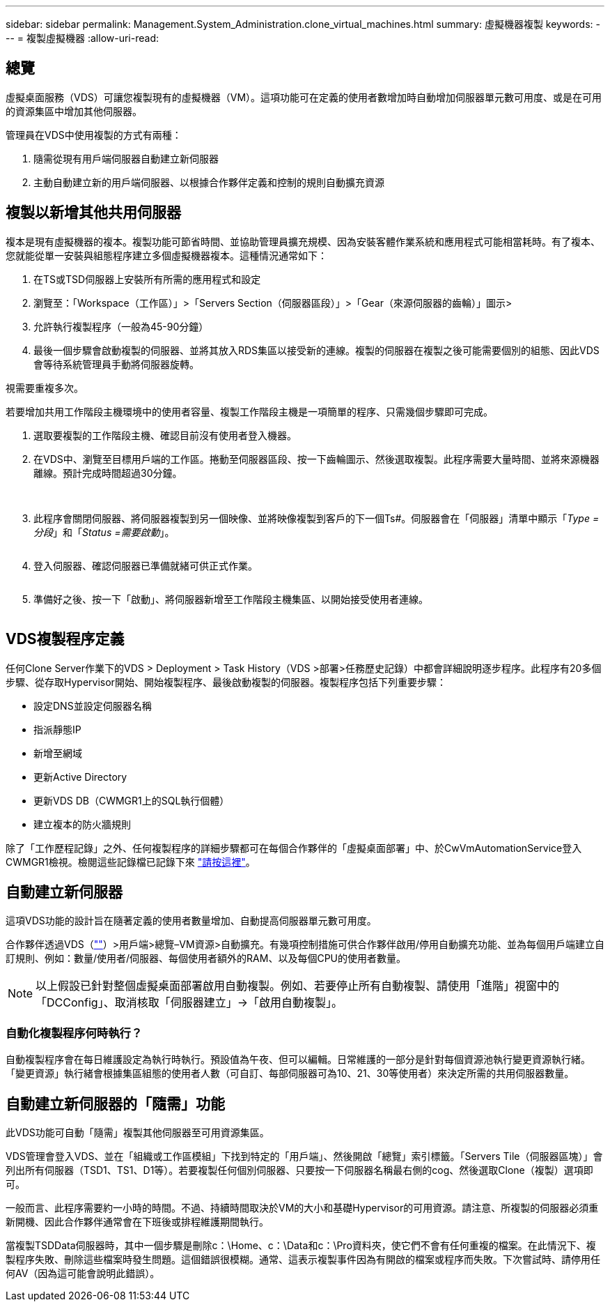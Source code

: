 ---
sidebar: sidebar 
permalink: Management.System_Administration.clone_virtual_machines.html 
summary: 虛擬機器複製 
keywords:  
---
= 複製虛擬機器
:allow-uri-read: 




== 總覽

虛擬桌面服務（VDS）可讓您複製現有的虛擬機器（VM）。這項功能可在定義的使用者數增加時自動增加伺服器單元數可用度、或是在可用的資源集區中增加其他伺服器。

管理員在VDS中使用複製的方式有兩種：

. 隨需從現有用戶端伺服器自動建立新伺服器
. 主動自動建立新的用戶端伺服器、以根據合作夥伴定義和控制的規則自動擴充資源




== 複製以新增其他共用伺服器

複本是現有虛擬機器的複本。複製功能可節省時間、並協助管理員擴充規模、因為安裝客體作業系統和應用程式可能相當耗時。有了複本、您就能從單一安裝與組態程序建立多個虛擬機器複本。這種情況通常如下：

. 在TS或TSD伺服器上安裝所有所需的應用程式和設定
. 瀏覽至：「Workspace（工作區）」>「Servers Section（伺服器區段）」>「Gear（來源伺服器的齒輪）」圖示>
. 允許執行複製程序（一般為45-90分鐘）
. 最後一個步驟會啟動複製的伺服器、並將其放入RDS集區以接受新的連線。複製的伺服器在複製之後可能需要個別的組態、因此VDS會等待系統管理員手動將伺服器旋轉。


視需要重複多次。image:Cloning-Servers.gif[""]

.若要增加共用工作階段主機環境中的使用者容量、複製工作階段主機是一項簡單的程序、只需幾個步驟即可完成。
. 選取要複製的工作階段主機、確認目前沒有使用者登入機器。
. 在VDS中、瀏覽至目標用戶端的工作區。捲動至伺服器區段、按一下齒輪圖示、然後選取複製。此程序需要大量時間、並將來源機器離線。預計完成時間超過30分鐘。
+
image:clone1.png[""]
image:clone2.png[""]

. 此程序會關閉伺服器、將伺服器複製到另一個映像、並將映像複製到客戶的下一個Ts#。伺服器會在「伺服器」清單中顯示「_Type =分段_」和「_Status =需要啟動_」。
+
image:clone3.png[""]

. 登入伺服器、確認伺服器已準備就緒可供正式作業。
+
image:clone4.png[""]

. 準備好之後、按一下「啟動」、將伺服器新增至工作階段主機集區、以開始接受使用者連線。
+
image:clone5.png[""]





== VDS複製程序定義

任何Clone Server作業下的VDS > Deployment > Task History（VDS >部署>任務歷史記錄）中都會詳細說明逐步程序。此程序有20多個步驟、從存取Hypervisor開始、開始複製程序、最後啟動複製的伺服器。複製程序包括下列重要步驟：

* 設定DNS並設定伺服器名稱
* 指派靜態IP
* 新增至網域
* 更新Active Directory
* 更新VDS DB（CWMGR1上的SQL執行個體）
* 建立複本的防火牆規則


除了「工作歷程記錄」之外、任何複製程序的詳細步驟都可在每個合作夥伴的「虛擬桌面部署」中、於CwVmAutomationService登入CWMGR1檢視。檢閱這些記錄檔已記錄下來 link:Troubleshooting.reviewing_vds_logs.html["請按這裡"]。



== 自動建立新伺服器

這項VDS功能的設計旨在隨著定義的使用者數量增加、自動提高伺服器單元數可用度。

合作夥伴透過VDS（link:https://manage.cloudworkspace.com[""]）>用戶端>總覽–VM資源>自動擴充。有幾項控制措施可供合作夥伴啟用/停用自動擴充功能、並為每個用戶端建立自訂規則、例如：數量/使用者/伺服器、每個使用者額外的RAM、以及每個CPU的使用者數量。


NOTE: 以上假設已針對整個虛擬桌面部署啟用自動複製。例如、若要停止所有自動複製、請使用「進階」視窗中的「DCConfig」、取消核取「伺服器建立」->「啟用自動複製」。



=== 自動化複製程序何時執行？

自動複製程序會在每日維護設定為執行時執行。預設值為午夜、但可以編輯。日常維護的一部分是針對每個資源池執行變更資源執行緒。「變更資源」執行緒會根據集區組態的使用者人數（可自訂、每部伺服器可為10、21、30等使用者）來決定所需的共用伺服器數量。



== 自動建立新伺服器的「隨需」功能

此VDS功能可自動「隨需」複製其他伺服器至可用資源集區。

VDS管理會登入VDS、並在「組織或工作區模組」下找到特定的「用戶端」、然後開啟「總覽」索引標籤。「Servers Tile（伺服器區塊）」會列出所有伺服器（TSD1、TS1、D1等）。若要複製任何個別伺服器、只要按一下伺服器名稱最右側的cog、然後選取Clone（複製）選項即可。

一般而言、此程序需要約一小時的時間。不過、持續時間取決於VM的大小和基礎Hypervisor的可用資源。請注意、所複製的伺服器必須重新開機、因此合作夥伴通常會在下班後或排程維護期間執行。

當複製TSDData伺服器時，其中一個步驟是刪除c：\Home、c：\Data和c：\Pro資料夾，使它們不會有任何重複的檔案。在此情況下、複製程序失敗、刪除這些檔案時發生問題。這個錯誤很模糊。通常、這表示複製事件因為有開啟的檔案或程序而失敗。下次嘗試時、請停用任何AV（因為這可能會說明此錯誤）。
